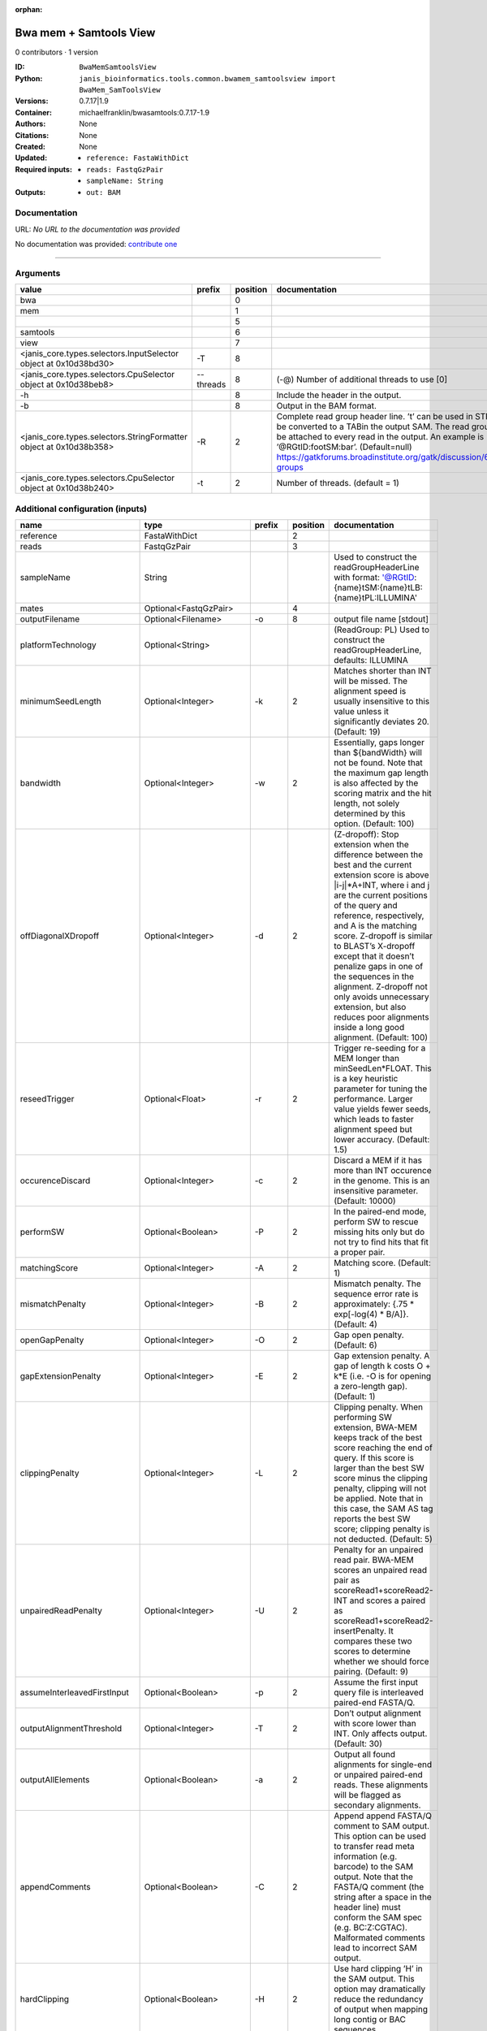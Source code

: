 :orphan:

Bwa mem + Samtools View
============================================

0 contributors · 1 version

:ID: ``BwaMemSamtoolsView``
:Python: ``janis_bioinformatics.tools.common.bwamem_samtoolsview import BwaMem_SamToolsView``
:Versions: 0.7.17|1.9
:Container: michaelfranklin/bwasamtools:0.7.17-1.9
:Authors: 
:Citations: None
:Created: None
:Updated: None
:Required inputs:
   - ``reference: FastaWithDict``

   - ``reads: FastqGzPair``

   - ``sampleName: String``
:Outputs: 
   - ``out: BAM``

Documentation
-------------

URL: *No URL to the documentation was provided*

No documentation was provided: `contribute one <https://github.com/PMCC-BioinformaticsCore/janis-bioinformatics>`_

------

Arguments
----------

==================================================================  =========  ==========  ====================================================================================================================================================================================================================================================================================================
value                                                               prefix       position  documentation
==================================================================  =========  ==========  ====================================================================================================================================================================================================================================================================================================
bwa                                                                                     0
mem                                                                                     1
|                                                                                       5
samtools                                                                                6
view                                                                                    7
<janis_core.types.selectors.InputSelector object at 0x10d38bd30>    -T                  8
<janis_core.types.selectors.CpuSelector object at 0x10d38beb8>      --threads           8  (-@)  Number of additional threads to use [0]
-h                                                                                      8  Include the header in the output.
-b                                                                                      8  Output in the BAM format.
<janis_core.types.selectors.StringFormatter object at 0x10d38b358>  -R                  2  Complete read group header line. ’\t’ can be used in STR and will be converted to a TABin the output SAM. The read group ID will be attached to every read in the output. An example is ’@RG\tID:foo\tSM:bar’. (Default=null) https://gatkforums.broadinstitute.org/gatk/discussion/6472/read-groups
<janis_core.types.selectors.CpuSelector object at 0x10d38b240>      -t                  2  Number of threads. (default = 1)
==================================================================  =========  ==========  ====================================================================================================================================================================================================================================================================================================

Additional configuration (inputs)
---------------------------------

===========================  ========================  ============  ==========  =============================================================================================================================================================================================================================================================================================================================================================================================================================================================================================
name                         type                      prefix          position  documentation
===========================  ========================  ============  ==========  =============================================================================================================================================================================================================================================================================================================================================================================================================================================================================================
reference                    FastaWithDict                                    2
reads                        FastqGzPair                                      3
sampleName                   String                                              Used to construct the readGroupHeaderLine with format: '@RG\tID:{name}\tSM:{name}\tLB:{name}\tPL:ILLUMINA'
mates                        Optional<FastqGzPair>                            4
outputFilename               Optional<Filename>        -o                     8  output file name [stdout]
platformTechnology           Optional<String>                                    (ReadGroup: PL) Used to construct the readGroupHeaderLine, defaults: ILLUMINA
minimumSeedLength            Optional<Integer>         -k                     2  Matches shorter than INT will be missed. The alignment speed is usually insensitive to this value unless it significantly deviates 20. (Default: 19)
bandwidth                    Optional<Integer>         -w                     2  Essentially, gaps longer than ${bandWidth} will not be found. Note that the maximum gap length is also affected by the scoring matrix and the hit length, not solely determined by this option. (Default: 100)
offDiagonalXDropoff          Optional<Integer>         -d                     2  (Z-dropoff): Stop extension when the difference between the best and the current extension score is above |i-j|*A+INT, where i and j are the current positions of the query and reference, respectively, and A is the matching score. Z-dropoff is similar to BLAST’s X-dropoff except that it doesn’t penalize gaps in one of the sequences in the alignment. Z-dropoff not only avoids unnecessary extension, but also reduces poor alignments inside a long good alignment. (Default: 100)
reseedTrigger                Optional<Float>           -r                     2  Trigger re-seeding for a MEM longer than minSeedLen*FLOAT. This is a key heuristic parameter for tuning the performance. Larger value yields fewer seeds, which leads to faster alignment speed but lower accuracy. (Default: 1.5)
occurenceDiscard             Optional<Integer>         -c                     2  Discard a MEM if it has more than INT occurence in the genome. This is an insensitive parameter. (Default: 10000)
performSW                    Optional<Boolean>         -P                     2  In the paired-end mode, perform SW to rescue missing hits only but do not try to find hits that fit a proper pair.
matchingScore                Optional<Integer>         -A                     2  Matching score. (Default: 1)
mismatchPenalty              Optional<Integer>         -B                     2  Mismatch penalty. The sequence error rate is approximately: {.75 * exp[-log(4) * B/A]}. (Default: 4)
openGapPenalty               Optional<Integer>         -O                     2  Gap open penalty. (Default: 6)
gapExtensionPenalty          Optional<Integer>         -E                     2  Gap extension penalty. A gap of length k costs O + k*E (i.e. -O is for opening a zero-length gap). (Default: 1)
clippingPenalty              Optional<Integer>         -L                     2  Clipping penalty. When performing SW extension, BWA-MEM keeps track of the best score reaching the end of query. If this score is larger than the best SW score minus the clipping penalty, clipping will not be applied. Note that in this case, the SAM AS tag reports the best SW score; clipping penalty is not deducted. (Default: 5)
unpairedReadPenalty          Optional<Integer>         -U                     2  Penalty for an unpaired read pair. BWA-MEM scores an unpaired read pair as scoreRead1+scoreRead2-INT and scores a paired as scoreRead1+scoreRead2-insertPenalty. It compares these two scores to determine whether we should force pairing. (Default: 9)
assumeInterleavedFirstInput  Optional<Boolean>         -p                     2  Assume the first input query file is interleaved paired-end FASTA/Q.
outputAlignmentThreshold     Optional<Integer>         -T                     2  Don’t output alignment with score lower than INT. Only affects output. (Default: 30)
outputAllElements            Optional<Boolean>         -a                     2  Output all found alignments for single-end or unpaired paired-end reads. These alignments will be flagged as secondary alignments.
appendComments               Optional<Boolean>         -C                     2  Append append FASTA/Q comment to SAM output. This option can be used to transfer read meta information (e.g. barcode) to the SAM output. Note that the FASTA/Q comment (the string after a space in the header line) must conform the SAM spec (e.g. BC:Z:CGTAC). Malformated comments lead to incorrect SAM output.
hardClipping                 Optional<Boolean>         -H                     2  Use hard clipping ’H’ in the SAM output. This option may dramatically reduce the redundancy of output when mapping long contig or BAC sequences.
markShorterSplits            Optional<Boolean>         -M                     2  Mark shorter split hits as secondary (for Picard compatibility).
verboseLevel                 Optional<Integer>         -v                     2  Control the verbose level of the output. This option has not been fully supported throughout BWA. Ideally, a value: 0 for disabling all the output to stderr; 1 for outputting errors only; 2 for warnings and errors; 3 for all normal messages; 4 or higher for debugging. When this option takes value 4, the output is not SAM. (Default: 3)
skippedReadsOutputFilename   Optional<String>          -U                     8  output reads not selected by filters to FILE [null]
referenceIndex               Optional<File>            -t                     8  FILE listing reference names and lengths (see long help) [null]
intervals                    Optional<bed>             -L                     8  only include reads overlapping this BED FILE [null]
includeReadsInReadGroup      Optional<String>          -r                     8  only include reads in read group STR [null]
includeReadsInFile           Optional<File>            -R                     8  only include reads with read group listed in FILE [null]
includeReadsWithQuality      Optional<Integer>         -q                     8  only include reads with mapping quality >= INT [0]
includeReadsInLibrary        Optional<String>          -l                     8  only include reads in library STR [null]
includeReadsWithCIGAROps     Optional<Integer>         -m                     8  only include reads with number of CIGAR operations consuming query sequence >= INT [0]
includeReadsWithAllFLAGs     Optional<Array<Integer>>  -f                     8  only include reads with all of the FLAGs in INT present [0]
includeReadsWithoutFLAGs     Optional<Array<Integer>>  -F                     8  only include reads with none of the FLAGS in INT present [0]
excludeReadsWithAllFLAGs     Optional<Array<Integer>>  -G                     8  only EXCLUDE reads with all of the FLAGs in INT present [0] fraction of templates/read pairs to keep; INT part sets seed)
useMultiRegionIterator       Optional<Boolean>         -M                     8  use the multi-region iterator (increases the speed, removes duplicates and outputs the reads as they are ordered in the file)
readTagToStrip               Optional<String>          -x                     8  read tag to strip (repeatable) [null]
collapseBackwardCIGAROps     Optional<Boolean>         -B                     8  collapse the backward CIGAR operation Specify a single input file format option in the form of OPTION or OPTION=VALUE
outputFmt                    Optional<String>          --output-fmt           8  (OPT[, -O)  Specify output format (SAM, BAM, CRAM) Specify a single output file format option in the form of OPTION or OPTION=VALUE
===========================  ========================  ============  ==========  =============================================================================================================================================================================================================================================================================================================================================================================================================================================================================================

